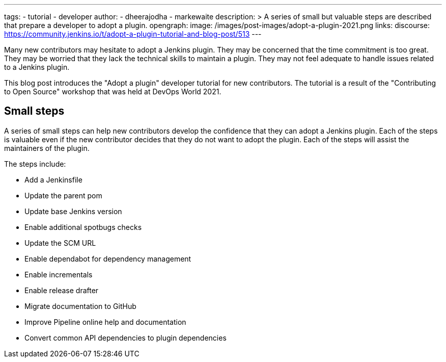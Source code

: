 ---
:layout: post
:title: "Adopt a plugin tutorial"
tags:
- tutorial
- developer
author:
- dheerajodha
- markewaite
description: >
  A series of small but valuable steps are described that prepare a developer to adopt a plugin.
opengraph:
  image: /images/post-images/adopt-a-plugin-2021.png
links:
  discourse: https://community.jenkins.io/t/adopt-a-plugin-tutorial-and-blog-post/513
---

Many new contributors may hesitate to adopt a Jenkins plugin.
They may be concerned that the time commitment is too great.
They may be worried that they lack the technical skills to maintain a plugin.
They may not feel adequate to handle issues related to a Jenkins plugin.

This blog post introduces the "Adopt a plugin" developer tutorial for new contributors.
The tutorial is a result of the "Contributing to Open Source" workshop that was held at DevOps World 2021.

== Small steps

A series of small steps can help new contributors develop the confidence that they can adopt a Jenkins plugin.
Each of the steps is valuable even if the new contributor decides that they do not want to adopt the plugin.
Each of the steps will assist the maintainers of the plugin.

The steps include:

* Add a Jenkinsfile
* Update the parent pom
* Update base Jenkins version
* Enable additional spotbugs checks
* Update the SCM URL
* Enable dependabot for dependency management
* Enable incrementals
* Enable release drafter
* Migrate documentation to GitHub
* Improve Pipeline online help and documentation
* Convert common API dependencies to plugin dependencies
